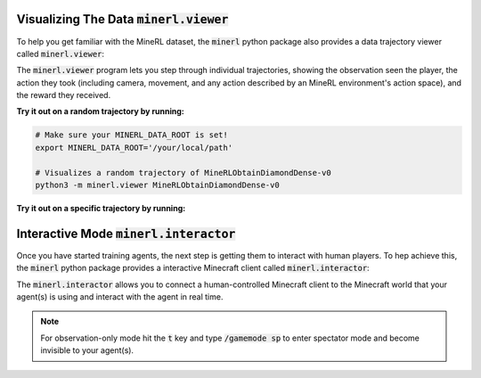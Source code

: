 ..  admonition:: Solution
    :class: toggle

=============================================================
Visualizing The Data :code:`minerl.viewer`
=============================================================

To help you get familiar with the MineRL dataset,
the :code:`minerl` python package also provides a data trajectory viewer called
:code:`minerl.viewer`:


.. image:: ../assets/cropped_viewer.gif
  :width: 90 %
  :alt: 
  :align: center


The :code:`minerl.viewer` program lets you step through individual
trajectories, 
showing the observation seen the player, the action
they took (including camera, movement, and any action described by an MineRL
environment's action space), and the reward they received.

.. exec::
 
    import minerl
    import minerl.viewer

    help_str = minerl.viewer.parser.format_help()

    print(".. code-block:: bash\n") 
    for line  in help_str.split("\n"):
        print("\t{}".format(line))


**Try it out on a random trajectory by running:** 

.. code-block:: bash

    # Make sure your MINERL_DATA_ROOT is set!
    export MINERL_DATA_ROOT='/your/local/path'

    # Visualizes a random trajectory of MineRLObtainDiamondDense-v0
    python3 -m minerl.viewer MineRLObtainDiamondDense-v0 



**Try it out on a specific trajectory by running:**

.. exec::
 
    import minerl
    import minerl.viewer

    traj_name = minerl.viewer._DOC_TRAJ_NAME

    print(".. code-block:: bash\n")
    
    print('\t# Make sure your MINERL_DATA_ROOT is set!')
    print("\texport MINERL_DATA_ROOT='/your/local/path'")
    print("\t# Visualizes a specific trajectory. {}...".format(traj_name[:17]))
    print("\tpython3 -m minerl.viewer MineRLTreechop-v0 \\")
    print("\t\t{}".format(traj_name))


=============================================================
Interactive Mode :code:`minerl.interactor`
=============================================================


Once you have started training agents, the next step is getting them to interact with human players.
To hep achieve this, the :code:`minerl` python package provides a interactive Minecraft client called
:code:`minerl.interactor`:

.. raw:: html

    <div style="position: relative; padding-left: 1%; padding-bottom: 2.5%; height: 0; overflow: hidden; max-width: 100%; height: auto;">
        <iframe width="650" height="455" src="https://www.youtube.com/embed/4vM4Jz7ZXGs?controls=0" frameborder="0" allow="accelerometer; autoplay; encrypted-media; gyroscope; picture-in-picture" allowfullscreen></iframe>
    </div>


The :code:`minerl.interactor` allows you to connect a human-controlled Minecraft client
to the Minecraft world that your agent(s) is using and interact with the agent in real time.

.. note::

    For observation-only mode hit the :code:`t` key and type :code:`/gamemode sp` to enter
    spectator mode and become invisible to your agent(s).


.. exec::

    import minerl.env.core

    help_str = minerl.env.core.MineRLEnv.make_interactive.__doc__

    # print(".. code-block:: python\n")
    help_str = help_str.replace("\n        ", "\n")
    help_str = help_str.split("Args:")[0]
    for line  in help_str.split("\n"):
        print("{}".format(line))
